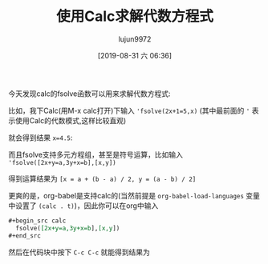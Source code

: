 #+TITLE: 使用Calc求解代数方程式
#+AUTHOR: lujun9972
#+TAGS: Emacs之怒,calc
#+DATE: [2019-08-31 六 06:36]
#+LANGUAGE:  zh-CN
#+STARTUP:  inlineimages
#+OPTIONS:  H:6 num:nil toc:t \n:nil ::t |:t ^:nil -:nil f:t *:t <:nil

今天发现calc的fsolve函数可以用来求解代数方程式:

比如，我下Calc(用M-x calc打开)下输入 ='fsolve(2x+1=5,x)= (其中最前面的 ='= 表示使用Calc的代数模式,这样比较直观)
[[file:./images/calc-fsolve-1.png]]

就会得到结果 ~x=4.5~:

[[file:./images/calc-fsolve-2.png]]

而且fsolve支持多元方程组，甚至是符号运算，比如输入 ='fsolve([2x+y=a,3y+x=b],[x,y])=

[[file:./images/calc-fsolve-3.png]]

得到运算结果为 ~[x = a + (b - a) / 2, y = (a - b) / 2]~

[[file:./images/calc-fsolve-4.png]]

更爽的是，org-babel是支持calc的(当然前提是 =org-babel-load-languages= 变量中设置了 =(calc . t)=)，因此你可以在org中输入
#+begin_src org
  ,#+begin_src calc
    fsolve([2x+y=a,3y+x=b],[x,y])
  ,#+end_src
#+end_src

然后在代码块中按下 =C-c C-c= 就能得到结果为
#+begin_src calc :exports result
  fsolve([2x+y=a,3y+x=b],[x,y])
#+end_src

#+RESULTS:
: [x = (a + (a / 2 - b) / 2.5) / 2, y = (b - a / 2) / 2.5]

